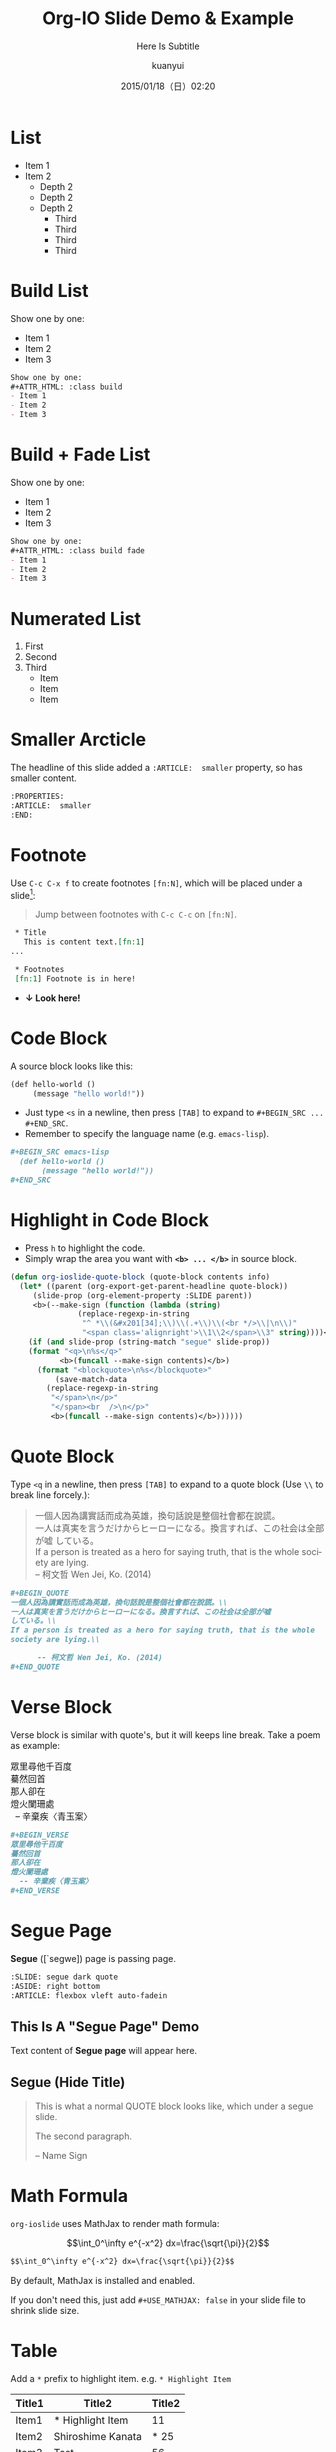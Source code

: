 #+TITLE: Org-IO Slide Demo & Example
#+SUBTITLE: Here Is Subtitle
#+DATE: 2015/01/18（日）02:20
#+AUTHOR: kuanyui
#+EMAIL: azazabc123@gmail.com
#+OPTIONS: ':nil *:t -:t ::t <:t H:3 \n:nil ^:t arch:headline
#+OPTIONS: author:t c:nil creator:comment d:(not "LOGBOOK") date:t
#+OPTIONS: e:t email:nil f:t inline:t num:nil p:nil pri:nil stat:t
#+OPTIONS: tags:t tasks:t tex:t timestamp:t toc:nil todo:t |:t
#+CREATOR: Emacs 24.4.1 (Org mode 8.2.10)
#+DESCRIPTION:
#+EXCLUDE_TAGS: noexport
#+KEYWORDS:
#+LANGUAGE: en
#+SELECT_TAGS: export

#+GOOGLE_PLUS: https://plus.google.com/YOUR_ACCOUNT
#+COMPANY: Company Name
#+WWW: http://your.blog.io/
#+GITHUB: http://github.com/YOUR_ACCOUNT
#+TWITTER: USER_NAME

#+FAVICON: images/org-icon.png
#+ICON: images/emacs-icon.png
#+HASHTAG: Hash tag is in here

* List
- Item 1
- Item 2
  + Depth 2
  + Depth 2
  + Depth 2
    * Third
    * Third
    * Third
    * Third
* Build List
Show one by one:
#+ATTR_HTML: :class build
- Item 1
- Item 2
- Item 3
#+BEGIN_SRC org
Show one by one:
,#+ATTR_HTML: :class build
- Item 1
- Item 2
- Item 3
#+END_SRC
* Build + Fade List
Show one by one:
#+ATTR_HTML: :class build fade
- Item 1
- Item 2
- Item 3
#+BEGIN_SRC org
Show one by one:
,#+ATTR_HTML: :class build fade
- Item 1
- Item 2
- Item 3
#+END_SRC
* Numerated List
1. First
2. Second
3. Third
   - Item
   - Item
   - Item
* Smaller Arcticle
  :PROPERTIES:
  :ARTICLE:  smaller
  :END:
The headline of this slide added a =:ARTICLE:  smaller= property, so has smaller content.
#+BEGIN_SRC org
  :PROPERTIES:
  :ARTICLE:  smaller
  :END:
#+END_SRC
* Footnote
Use =C-c C-x f= to create footnotes =[fn:N]=, which will be placed under a slide[fn:1]:
#+BEGIN_QUOTE
Jump between footnotes with =C-c C-c= on =[fn:N]=.
#+END_QUOTE
#+BEGIN_SRC org
 * Title
   This is content text.[fn:1]
...

 * Footnotes
 [fn:1] Footnote is in here!

#+END_SRC
#+ATTR_HTML: :class build
- *↓ Look here!*
* Code Block
A source block looks like this:
#+BEGIN_SRC emacs-lisp
  (def hello-world ()
       (message "hello world!"))
#+END_SRC
- Just type =<s= in a newline, then press =[TAB]= to expand to =#+BEGIN_SRC ... #+END_SRC=.
- Remember to specify the language name (e.g. =emacs-lisp=).
#+BEGIN_SRC org
,#+BEGIN_SRC emacs-lisp
  (def hello-world ()
       (message "hello world!"))
,#+END_SRC
#+END_SRC
* Highlight in Code Block
  :PROPERTIES:
  :ARTICLE:  smaller
  :END:
- Press =h= to highlight the code.
- Simply wrap the area you want with *=<b> ... </b>=* in source block.
#+BEGIN_SRC emacs-lisp
(defun org-ioslide-quote-block (quote-block contents info)
  (let* ((parent (org-export-get-parent-headline quote-block))
	 (slide-prop (org-element-property :SLIDE parent))
	 <b>(--make-sign (function (lambda (string)
			   (replace-regexp-in-string
			    "^ *\\(&#x201[34];\\)\\(.+\\)\\(<br */>\\|\n\\)"
			    "<span class='alignright'>\\1\\2</span>\\3" string))))</b>)
    (if (and slide-prop (string-match "segue" slide-prop))
	(format "<q>\n%s</q>"
		   <b>(funcall --make-sign contents)</b>)
      (format "<blockquote>\n%s</blockquote>"
	      (save-match-data
		(replace-regexp-in-string
		 "</span>\n</p>"
		 "</span><br  />\n</p>"
		 <b>(funcall --make-sign contents)</b>))))))
#+END_SRC
* Quote Block
  :PROPERTIES:
  :ARTICLE:  smaller
  :END:
Type =<q= in a newline, then press =[TAB]= to expand to a quote block (Use =\\= to break line forcely.):
#+BEGIN_QUOTE
一個人因為講實話而成為英雄，換句話說是整個社會都在說謊。\\
一人は真実を言うだけからヒーローになる。換言すれば、この社会は全部が嘘
している。\\
If a person is treated as a hero for saying truth, that is the whole
society are lying.\\

      -- 柯文哲 Wen Jei, Ko. (2014)
#+END_QUOTE

#+BEGIN_SRC org
  ,#+BEGIN_QUOTE
  一個人因為講實話而成為英雄，換句話說是整個社會都在說謊。\\
  一人は真実を言うだけからヒーローになる。換言すれば、この社会は全部が嘘
  している。\\
  If a person is treated as a hero for saying truth, that is the whole
  society are lying.\\

        -- 柯文哲 Wen Jei, Ko. (2014)
  ,#+END_QUOTE
#+END_SRC

* Verse Block
  :PROPERTIES:
  :ARTICLE:  smaller
  :END:
Verse block is similar with quote's, but it will keeps line break. Take a poem as example:

#+BEGIN_VERSE
眾里尋他千百度
驀然回首
那人卻在
燈火闌珊處
  -- 辛棄疾〈青玉案〉
#+END_VERSE

#+BEGIN_SRC org
,#+BEGIN_VERSE
眾里尋他千百度
驀然回首
那人卻在
燈火闌珊處
  -- 辛棄疾〈青玉案〉
,#+END_VERSE
#+END_SRC
* Segue Page
*Segue* ([`segwe]) page is passing page.

#+BEGIN_SRC org
     :SLIDE: segue dark quote
     :ASIDE: right bottom
     :ARTICLE: flexbox vleft auto-fadein
#+END_SRC

** This Is A "Segue Page" Demo
:PROPERTIES:
:SLIDE: segue dark quote
:ASIDE: right bottom
:ARTICLE: flexbox vleft auto-fadein
:END:
   Text content of *Segue page* will appear here.
** Segue (Hide Title)
:PROPERTIES:
:TITLE: hide
:SLIDE: segue dark quote
:ASIDE: right bottom
:ARTICLE: flexbox vleft auto-fadein
:END:

#+BEGIN_QUOTE
This is what a normal QUOTE block looks like, which under a segue slide.

The second paragraph.

  -- Name Sign
#+END_QUOTE
* Math Formula
=org-ioslide= uses MathJax to render math formula:

$$\int_0^\infty e^{-x^2} dx=\frac{\sqrt{\pi}}{2}$$

#+BEGIN_SRC org
$$\int_0^\infty e^{-x^2} dx=\frac{\sqrt{\pi}}{2}$$
#+END_SRC
By default, MathJax is installed and enabled.

If you don't need this, just add =#+USE_MATHJAX: false= in your slide file to shrink slide size.

* Table
Add a =*= prefix to highlight item.   e.g. =* Highlight Item=
| Title1 | Title2            | Title2 |
|--------+-------------------+--------|
| Item1  | * Highlight Item  |     11 |
| Item2  | Shiroshime Kanata |   * 25 |
| Item3  | Test              |     56 |

#+BEGIN_SRC org
| Title1 | Title2            | Title2 |
|--------+-------------------+--------|
| Item1  | * Highlight Item  |     11 |
| Item2  | Shiroshime Kanata |   * 25 |
| Item3  | Test              |     56 |
#+END_SRC
* Insert Image
#+BEGIN_CENTER
#+ATTR_HTML: :width 400px
[[file:images/sky.jpg]]
#+END_CENTER

#+BEGIN_SRC org
,#+BEGIN_CENTER
,#+ATTR_HTML: :width 400px
[[file:images/sky.jpg]]
,#+END_CENTER
#+END_SRC
* Fill Image
  :PROPERTIES:
  :FILL:     images/sky.jpg
  :TITLE:    white
  :SLIDE:    white
  :END:
Text is in white.
#+BEGIN_SRC org
  :PROPERTIES:
  :FILL:     images/sky.jpg
  :TITLE:    white
  :SLIDE:    white
  :END:
#+END_SRC
* Speaker Note
- Press =p= to display speaker note.
- Use =#+ATTR_HTML: :class note= before a QUOTE block, and its contents will be converted into speaker note:
#+BEGIN_SRC org
,#+ATTR_HTML: :class note
,#+BEGIN_QUOTE
This is the note area for presenter.
- Item 1
- Item 2
A [[https://github.com/][link]] to Github!
,#+END_QUOTE
#+END_SRC

#+ATTR_HTML: :class note
#+BEGIN_QUOTE
This is the note area for presenter.
- Item 1
- Item 2
A [[https://github.com/][link]] to Github!
#+END_QUOTE

* Available Shortcuts
- Pressing =h= highlights code snippets
- Pressing =p= toggles speaker notes (if they're on the current slide)
- Pressing =f= toggles fullscreen viewing
- Pressing =w= toggles widescreen
- Pressing =o= toggles overview mode
- Pressing =ESC= toggles off these goodies
* Available Properties
Available properties *applied separatly on each slide pages:*
#+BEGIN_SRC org
:SLIDE: dark segue [thank-you-slide]
:ASIDE: [left right] [top bottom]
:ARTICLE: flexbox vleft auto-fadein
#+END_SRC
* Available Options
  :PROPERTIES:
  :ARTICLE:  smaller
  :END:

Available options *applied on the whole slide*:
#+BEGIN_SRC org
 # Appear in cover-slide:
 #+TITLE: Org-IO Slide Demo & Example
 #+SUBTITLE: Here Is Subtitle
 #+COMPANY: Company Name

 # Appear in thank-you-slide:
 #+GOOGLE_PLUS: https://plus.google.com/YOUR_ACCOUNT
 #+WWW: http://your.blog.io/
 #+GITHUB: http://github.com/YOUR_ACCOUNT
 #+TWITTER: USER_NAME
 
 # Appear under each slide:
 #+FAVICON: images/emacs-icon.png
 #+ICON: images/org-icon.png
 #+HASHTAG: Hash tag appears in here

 # Google Analytics
 #+ANALYTICS: UA-42122243-1
#+END_SRC
* Available Options For Packages
Use or disable JS packages.
#+BEGIN_SRC org
 # Highlight code blocks with Prettify.js
 ,#+USE_PRETTIFY: true

 # Display math formula with MathJax.js
 # MathJax is a little fat (~5 MB), set it `false` if no need to shrink the 
 # size of slide file
 ,#+USE_MATHJAX: true

 # Build list animation
 ,#+USE_BUILDS: true


#+END_SRC

* Thank You Slide
- Add the following properties to one headline:
#+BEGIN_SRC org
:SLIDE: thank-you-slide segue
:ASIDE: right
:ARTICLE: flexbox vleft auto-fadein
#+END_SRC

#+BEGIN_QUOTE
*Both* =thank-you-slide= and =segue= are necessary!
#+END_QUOTE

* Thank You ˊ・ω・ˋ

:PROPERTIES:
:SLIDE: thank-you-slide segue
:ASIDE: right
:ARTICLE: flexbox vleft auto-fadein
:END:

* Footnotes

[fn:1] Footnote is in here!


